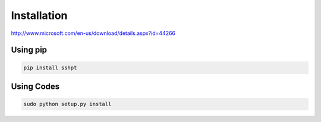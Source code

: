 Installation
============

http://www.microsoft.com/en-us/download/details.aspx?id=44266

Using pip
---------

.. code-block:: bash

  pip install sshpt

Using Codes
------------

.. code-block:: bash

  sudo python setup.py install
